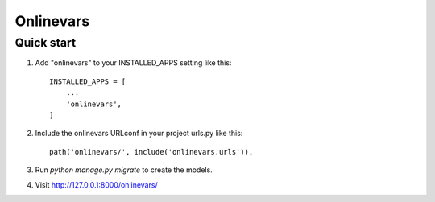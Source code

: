 ==========
Onlinevars
==========

Quick start
-----------

1. Add "onlinevars" to your INSTALLED_APPS setting like this::

    INSTALLED_APPS = [
        ...
        'onlinevars',
    ]

2. Include the onlinevars URLconf in your project urls.py like this::

    path('onlinevars/', include('onlinevars.urls')),

3. Run `python manage.py migrate` to create the models.

4. Visit http://127.0.0.1:8000/onlinevars/

